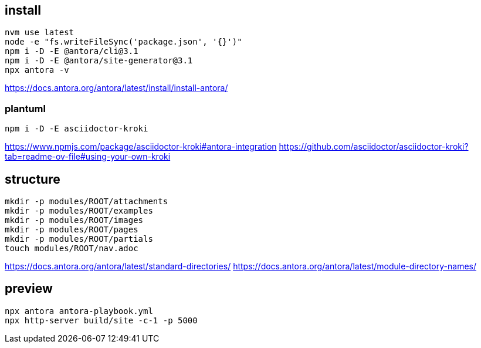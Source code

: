 
== install
----
nvm use latest
node -e "fs.writeFileSync('package.json', '{}')"
npm i -D -E @antora/cli@3.1
npm i -D -E @antora/site-generator@3.1
npx antora -v
----
https://docs.antora.org/antora/latest/install/install-antora/

=== plantuml
----
npm i -D -E asciidoctor-kroki
----
https://www.npmjs.com/package/asciidoctor-kroki#antora-integration
https://github.com/asciidoctor/asciidoctor-kroki?tab=readme-ov-file#using-your-own-kroki

== structure
:module: ROOT
[source,bash,subs=attributes+]
----
mkdir -p modules/{module}/attachments
mkdir -p modules/{module}/examples
mkdir -p modules/{module}/images
mkdir -p modules/{module}/pages
mkdir -p modules/{module}/partials
touch modules/{module}/nav.adoc
----
https://docs.antora.org/antora/latest/standard-directories/
https://docs.antora.org/antora/latest/module-directory-names/

== preview
----
npx antora antora-playbook.yml
npx http-server build/site -c-1 -p 5000
----